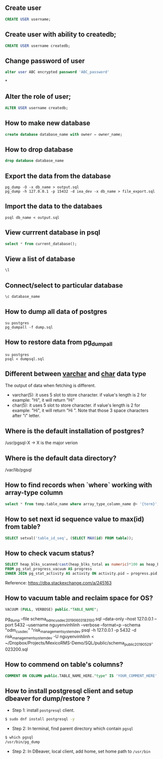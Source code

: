 ** Create user
  #+BEGIN_SRC sql
  CREATE USER username;
  #+END_SRC
** Create user with ability to createdb;
  #+BEGIN_SRC sql
  CREATE USER username createdb;
  #+END_SRC
** Change password of user
#+BEGIN_SRC sql
alter user ABC encrypted password 'ABC_password'
#+END_SRC*
** Alter the role of user;
  #+BEGIN_SRC sql
  ALTER USER username createdb;
  #+END_SRC
** How to make new database
   #+BEGIN_SRC sql
   create database database_name with owner = owner_name;
   #+END_SRC
** How to drop database
   #+BEGIN_SRC sql
   drop database database_name
   #+END_SRC
** Export the data from the database
  #+BEGIN_SRC shell
  pg_dump -O -x db_name > output.sql
  pg_dump -h 127.0.0.1 -p 15432 -d iea_dev -x db_name > file_export.sql
  #+END_SRC
** Import the data to the databaes
  #+BEGIN_SRC shell
  psql db_name < output.sql
  #+END_SRC
** View currrent database in psql
  #+BEGIN_SRC sql
  select * from current_database();
  #+END_SRC
** View a list of database
  #+BEGIN_SRC sql
  \l
  #+END_SRC
** Connect/select to particular database
  #+BEGIN_SRC sql
  \c database_name
  #+END_SRC

** How to dump all data of postgres
   #+BEGIN_SRC shell
   su postgres
   pg_dumpall -f dump.sql
   #+END_SRC
** How to restore data from pg_dumpall
#+BEGIN_SRC shell
su postgres
psql < dumpsql.sql
#+END_SRC

** Different between _varchar_ and _char_ data type
   The output of data when fetching is different.
   - varchar(5): it uses 5 slot to store character. if value's length is 2 for example: "Hi",
     it will return "Hi"
   - char(5): it uses 5 slot to store character. if value's length is 2 for example: "Hi",
     it will return "Hi   ". Note that those 3 space characters after "i" letter.

** Where is the default installation of postgres?
   /usr/pgsql-X -> X is the major verion
** Where is the default data directory?
   /var/lib/pgsql
** How to find records when `where` working with array-type column
   #+BEGIN_SRC sql
   select * from temp.table_name where array_type_column_name @> '{term}';
   #+END_SRC

** How to set next id sequence value to max(id) from table?
#+BEGIN_SRC sql
SELECT setval('table_id_seq', (SELECT MAX(id) FROM table));
#+END_SRC

** How to check vacum status?
#+BEGIN_SRC sql
SELECT heap_blks_scanned/cast(heap_blks_total as numeric)*100 as heap_blks_percent, progress.*, activity.query
FROM pg_stat_progress_vacuum AS progress
INNER JOIN pg_stat_activity AS activity ON activity.pid = progress.pid;
#+END_SRC

Reference: https://dba.stackexchange.com/a/245163

** How to vacuum table and reclaim space for OS?
#+BEGIN_SRC sql
VACUUM (FULL, VERBOSE) public."TABLE_NAME";
#+END_SRC


pg_dump --file schema_odm_cusdec_20190603_183100.sql --data-only --host 127.0.0.1 --port 5432 --username nguyenvinhlinh --verbose --format=p --schema "odm_cusdec" "risk_management_system_dev
psql -h 127.0.0.1 -p 5432 -d risk_management_system_dev -U nguyenvinhlinh < ~/Dropbox/Projects/MexicoRMS-Demo/SQL/public/schema_public_20190529-023200.sql

** How to commend on table's columns?
#+BEGIN_SRC sql
COMMENT ON COLUMN public.TABLE_NAME_HERE."type" IS 'YOUR_COMMENT_HERE';
#+END_SRC

** How to install postgresql client and setup dbeaver for dump/restore ?
- Step 1: install ~postgresql~ client.
#+BEGIN_SRC sh
$ sudo dnf install postgresql -y
#+END_SRC
- Step 2: In terminal, find parent directory which contain ~pgsql~
#+BEGIN_SRC sh
$ which pgsql
/usr/bin/pg_dump
#+END_SRC
- Step 2: In DBeaver, local client, add home, set home path to ~/usr/bin~
